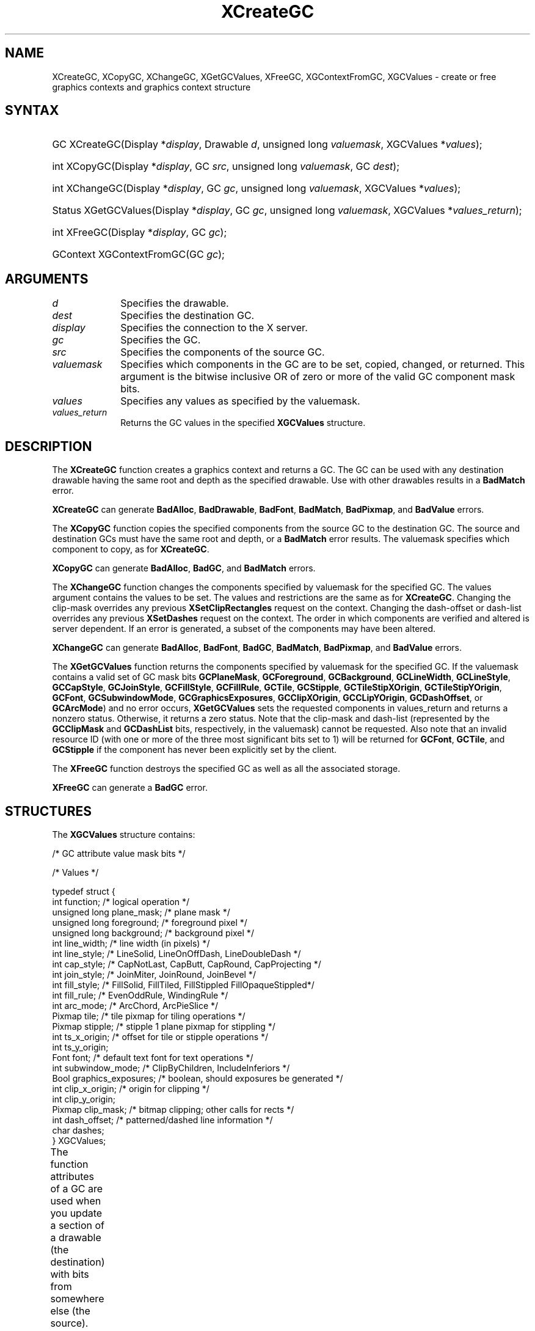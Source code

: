 '\" t
.\" Copyright \(co 1985, 1986, 1987, 1988, 1989, 1990, 1991, 1994, 1996 X Consortium
.\"
.\" Permission is hereby granted, free of charge, to any person obtaining
.\" a copy of this software and associated documentation files (the
.\" "Software"), to deal in the Software without restriction, including
.\" without limitation the rights to use, copy, modify, merge, publish,
.\" distribute, sublicense, and/or sell copies of the Software, and to
.\" permit persons to whom the Software is furnished to do so, subject to
.\" the following conditions:
.\"
.\" The above copyright notice and this permission notice shall be included
.\" in all copies or substantial portions of the Software.
.\"
.\" THE SOFTWARE IS PROVIDED "AS IS", WITHOUT WARRANTY OF ANY KIND, EXPRESS
.\" OR IMPLIED, INCLUDING BUT NOT LIMITED TO THE WARRANTIES OF
.\" MERCHANTABILITY, FITNESS FOR A PARTICULAR PURPOSE AND NONINFRINGEMENT.
.\" IN NO EVENT SHALL THE X CONSORTIUM BE LIABLE FOR ANY CLAIM, DAMAGES OR
.\" OTHER LIABILITY, WHETHER IN AN ACTION OF CONTRACT, TORT OR OTHERWISE,
.\" ARISING FROM, OUT OF OR IN CONNECTION WITH THE SOFTWARE OR THE USE OR
.\" OTHER DEALINGS IN THE SOFTWARE.
.\"
.\" Except as contained in this notice, the name of the X Consortium shall
.\" not be used in advertising or otherwise to promote the sale, use or
.\" other dealings in this Software without prior written authorization
.\" from the X Consortium.
.\"
.\" Copyright \(co 1985, 1986, 1987, 1988, 1989, 1990, 1991 by
.\" Digital Equipment Corporation
.\"
.\" Portions Copyright \(co 1990, 1991 by
.\" Tektronix, Inc.
.\"
.\" Permission to use, copy, modify and distribute this documentation for
.\" any purpose and without fee is hereby granted, provided that the above
.\" copyright notice appears in all copies and that both that copyright notice
.\" and this permission notice appear in all copies, and that the names of
.\" Digital and Tektronix not be used in in advertising or publicity pertaining
.\" to this documentation without specific, written prior permission.
.\" Digital and Tektronix makes no representations about the suitability
.\" of this documentation for any purpose.
.\" It is provided "as is" without express or implied warranty.
.\"
.\"
.ds xT X Toolkit Intrinsics \- C Language Interface
.ds xW Athena X Widgets \- C Language X Toolkit Interface
.ds xL Xlib \- C Language X Interface
.ds xC Inter-Client Communication Conventions Manual
'\" t
.TH XCreateGC __libmansuffix__ __xorgversion__ "XLIB FUNCTIONS"
.SH NAME
XCreateGC, XCopyGC, XChangeGC, XGetGCValues, XFreeGC, XGContextFromGC, XGCValues \- create or free graphics contexts and graphics context structure
.SH SYNTAX
.HP
GC XCreateGC\^(\^Display *\fIdisplay\fP\^, Drawable \fId\fP\^, unsigned long
\fIvaluemask\fP\^, XGCValues *\^\fIvalues\fP\^);
.HP
int XCopyGC\^(\^Display *\fIdisplay\fP\^, GC \fIsrc\fP\^,
unsigned long \fIvaluemask\fP\^, GC \fIdest\fP\^);
.HP
int XChangeGC\^(\^Display *\fIdisplay\fP\^, GC \fIgc\fP\^, unsigned long
\fIvaluemask\fP\^, XGCValues *\^\fIvalues\fP\^);
.HP
Status XGetGCValues\^(\^Display *\fIdisplay\fP\^, GC \fIgc\fP\^, unsigned long
\fIvaluemask\fP\^, XGCValues *\fIvalues_return\fP\^);
.HP
int XFreeGC\^(\^Display *\fIdisplay\fP\^, GC \fIgc\fP\^);
.HP
GContext XGContextFromGC\^(\^GC \fIgc\fP\^);
.SH ARGUMENTS
.IP \fId\fP 1i
Specifies the drawable.
.IP \fIdest\fP 1i
Specifies the destination GC.
.IP \fIdisplay\fP 1i
Specifies the connection to the X server.
.IP \fIgc\fP 1i
Specifies the GC.
.IP \fIsrc\fP 1i
Specifies the components of the source GC.
.IP \fIvaluemask\fP 1i
Specifies which components in the GC are to be set, copied, changed, or returned.
This argument is the bitwise inclusive OR of zero or more of the valid
GC component mask bits.
.IP \fIvalues\fP 1i
Specifies any values as specified by the valuemask.
.IP \fIvalues_return\fP 1i
Returns the GC values in the specified
.B XGCValues
structure.
.SH DESCRIPTION
The
.B XCreateGC
function creates a graphics context and returns a GC.
The GC can be used with any destination drawable having the same root
and depth as the specified drawable.
Use with other drawables results in a
.B BadMatch
error.
.LP
.B XCreateGC
can generate
.BR BadAlloc ,
.BR BadDrawable ,
.BR BadFont ,
.BR BadMatch ,
.BR BadPixmap ,
and
.B BadValue
errors.
.LP
The
.B XCopyGC
function copies the specified components from the source GC
to the destination GC.
The source and destination GCs must have the same root and depth,
or a
.B BadMatch
error results.
The valuemask specifies which component to copy, as for
.BR XCreateGC .
.LP
.B XCopyGC
can generate
.BR BadAlloc ,
.BR BadGC ,
and
.B BadMatch
errors.
.LP
The
.B XChangeGC
function changes the components specified by valuemask for
the specified GC.
The values argument contains the values to be set.
The values and restrictions are the same as for
.BR XCreateGC .
Changing the clip-mask overrides any previous
.B XSetClipRectangles
request on the context.
Changing the dash-offset or dash-list
overrides any previous
.B XSetDashes
request on the context.
The order in which components are verified and altered is server dependent.
If an error is generated, a subset of the components may have been altered.
.LP
.B XChangeGC
can generate
.BR BadAlloc ,
.BR BadFont ,
.BR BadGC ,
.BR BadMatch ,
.BR BadPixmap ,
and
.B BadValue
errors.
.LP
The
.B XGetGCValues
function returns the components specified by valuemask for the specified GC.
If the valuemask contains a valid set of GC mask bits
.Pn ( GCFunction ,
.BR GCPlaneMask ,
.BR GCForeground ,
.BR GCBackground ,
.BR GCLineWidth ,
.BR GCLineStyle ,
.BR GCCapStyle ,
.BR GCJoinStyle ,
.BR GCFillStyle ,
.BR GCFillRule ,
.BR GCTile ,
.BR GCStipple ,
.BR GCTileStipXOrigin ,
.BR GCTileStipYOrigin ,
.BR GCFont ,
.BR GCSubwindowMode ,
.BR GCGraphicsExposures ,
.BR GCClipXOrigin ,
.BR GCCLipYOrigin ,
.BR GCDashOffset ,
or
.BR GCArcMode )
and no error occurs,
.B XGetGCValues
sets the requested components in values_return and returns a nonzero status.
Otherwise, it returns a zero status.
Note that the clip-mask and dash-list (represented by the
.B GCClipMask
and
.B GCDashList
bits, respectively, in the valuemask)
cannot be requested.
Also note that an invalid resource ID (with one or more of the three
most significant bits set to 1) will be returned for
.BR GCFont ,
.BR GCTile ,
and
.B GCStipple
if the component has never been explicitly set by the client.
.LP
The
.B XFreeGC
function destroys the specified GC as well as all the associated storage.
.LP
.B XFreeGC
can generate a
.B BadGC
error.
.SH STRUCTURES
The
.B XGCValues
structure contains:
.LP
/\&* GC attribute value mask bits */
.TS
lw(.5i) lw(2.5i) lw(.75i).
\&#define	T{
.B GCFunction
T}	T{
(1L<<0)
T}
\&#define	T{
.B GCPlaneMask
T}	T{
(1L<<1)
T}
\&#define	T{
.B GCForeground
T}	T{
(1L<<2)
T}
\&#define	T{
.B GCBackground
T}	T{
(1L<<3)
T}
\&#define	T{
.B GCLineWidth
T}	T{
(1L<<4)
T}
\&#define	T{
.B GCLineStyle
T}	T{
(1L<<5)
T}
\&#define	T{
.B GCCapStyle
T}	T{
(1L<<6)
T}
\&#define	T{
.B GCJoinStyle
T}	T{
(1L<<7)
T}
\&#define	T{
.B GCFillStyle
T}	T{
(1L<<8)
T}
\&#define	T{
.B GCFillRule
T}	T{
(1L<<9)
T}
\&#define	T{
.B GCTile
T}	T{
(1L<<10)
T}
\&#define	T{
.B GCStipple
T}	T{
(1L<<11)
T}
\&#define	T{
.B GCTileStipXOrigin
T}	T{
(1L<<12)
T}
\&#define	T{
.B GCTileStipYOrigin
T}	T{
(1L<<13)
T}
\&#define	T{
.B GCFont
T}	T{
(1L<<14)
T}
\&#define	T{
.B GCSubwindowMode
T}	T{
(1L<<15)
T}
\&#define	T{
.B GCGraphicsExposures
T}	T{
(1L<<16)
T}
\&#define	T{
.B GCClipXOrigin
T}	T{
(1L<<17)
T}
\&#define	T{
.B GCClipYOrigin
T}	T{
(1L<<18)
T}
\&#define	T{
.B GCClipMask
T}	T{
(1L<<19)
T}
\&#define	T{
.B GCDashOffset
T}	T{
(1L<<20)
T}
\&#define	T{
.B GCDashList
T}	T{
(1L<<21)
T}
\&#define	T{
.B GCArcMode
T}	T{
(1L<<22)
T}
.TE
.IN "XGCValues" "" "@DEF@"
.LP
.EX
/\&* Values */

typedef struct {
        int function;   /\&* logical operation */
        unsigned long plane_mask;       /\&* plane mask */
        unsigned long foreground;       /\&* foreground pixel */
        unsigned long background;       /\&* background pixel */
        int line_width; /\&* line width (in pixels) */
        int line_style; /\&* LineSolid, LineOnOffDash, LineDoubleDash */
        int cap_style;  /\&* CapNotLast, CapButt, CapRound, CapProjecting */
        int join_style; /\&* JoinMiter, JoinRound, JoinBevel */
        int fill_style; /\&* FillSolid, FillTiled, FillStippled FillOpaqueStippled*/
        int fill_rule;  /\&* EvenOddRule, WindingRule */
        int arc_mode;   /\&* ArcChord, ArcPieSlice */
        Pixmap tile;    /\&* tile pixmap for tiling operations */
        Pixmap stipple; /\&* stipple 1 plane pixmap for stippling */
        int ts_x_origin;        /\&* offset for tile or stipple operations */
        int ts_y_origin;
        Font font;      /\&* default text font for text operations */
        int subwindow_mode;     /\&* ClipByChildren, IncludeInferiors */
        Bool graphics_exposures;        /\&* boolean, should exposures be generated */
        int clip_x_origin;      /\&* origin for clipping */
        int clip_y_origin;
        Pixmap clip_mask;       /\&* bitmap clipping; other calls for rects */
        int dash_offset;        /\&* patterned/dashed line information */
        char dashes;
} XGCValues;
.EE
.LP
The function attributes of a GC are used when you update a section of
a drawable (the destination) with bits from somewhere else (the source).
The function in a GC defines how the new destination bits are to be
computed from the source bits and the old destination bits.
.B GXcopy
is typically the most useful because it will work on a color display,
but special applications may use other functions,
particularly in concert with particular planes of a color display.
The 16 GC functions, defined in
.hN X11/X.h ,
are:
.\" are listed in Table 5-1 along with the
.\"the associated hexadecimal code
.\" and operation.
.\".CP T 1
.\"Display Functions
.TS
lw(1.5i) cw(.5i) lw(2i).
_
.sp 6p
.B
Function Name	Value	Operation
.sp 6p
_
.sp 6p
T{
.B GXclear
T}	T{
0x0
T}	T{
0
T}
T{
.B GXand
T}	T{
0x1
T}	T{
src AND dst
T}
T{
.B GXandReverse
T}	T{
0x2
T}	T{
src AND NOT dst
T}
T{
.B GXcopy
T}	T{
0x3
T}	T{
src
T}
T{
.B GXandInverted
T}	T{
0x4
T}	T{
(NOT src) AND dst
T}
T{
.B GXnoop
T}	T{
0x5
T}	T{
dst
T}
T{
.B GXxor
T}	T{
0x6
T}	T{
src XOR dst
T}
T{
.B GXor
T}	T{
0x7
T}	T{
src OR dst
T}
T{
.B GXnor
T}	T{
0x8
T}	T{
(NOT src) AND (NOT dst)
T}
T{
.B GXequiv
T}	T{
0x9
T}	T{
(NOT src) XOR dst
T}
T{
.B GXinvert
T}	T{
0xa
T}	T{
NOT dst
T}
T{
.B GXorReverse
T}	T{
0xb
T}	T{
src OR (NOT dst)
T}
T{
.B GXcopyInverted
T}	T{
0xc
T}	T{
NOT src
T}
T{
.B GXorInverted
T}	T{
0xd
T}	T{
(NOT src) OR dst
T}
T{
.B GXnand
T}	T{
0xe
T}	T{
(NOT src) OR (NOT dst)
T}
T{
.B GXset
T}	T{
0xf
T}	T{
1
T}
.sp 6p
_
.TE
.LP
Many graphics operations depend on either pixel values or planes in a GC.
.IN "Pixel value"
The planes attribute is of type long, and it specifies which planes of the
destination are to be modified, one bit per plane.
.IN "Plane" "mask"
A monochrome display has only one plane and
will be the least significant bit of the word.
As planes are added to the display hardware, they will occupy more
significant bits in the plane mask.
.LP
In graphics operations, given a source and destination pixel,
the result is computed bitwise on corresponding bits of the pixels.
That is, a Boolean operation is performed in each bit plane.
The plane_mask restricts the operation to a subset of planes.
A macro constant
.B AllPlanes
can be used to refer to all planes of the screen simultaneously.
The result is computed by the following:
.LP
.EX
((src FUNC dst) AND plane-mask) OR (dst AND (NOT plane-mask))
.EE
.LP
Range checking is not performed on the values for foreground,
background, or plane_mask.
They are simply truncated to the appropriate
number of bits.
The line-width is measured in pixels and either can be greater than or equal to
one (wide line) or can be the special value zero (thin line).
.LP
Wide lines are drawn centered on the path described by the graphics request.
Unless otherwise specified by the join-style or cap-style,
the bounding box of a wide line with endpoints [x1, y1], [x2, y2] and
width w is a rectangle with vertices at the following real coordinates:
.LP
.EX
[x1-(w*sn/2), y1+(w*cs/2)], [x1+(w*sn/2), y1-(w*cs/2)],
[x2-(w*sn/2), y2+(w*cs/2)], [x2+(w*sn/2), y2-(w*cs/2)]
.EE
.LP
Here sn is the sine of the angle of the line,
and cs is the cosine of the angle of the line.
A pixel is part of the line and so is drawn
if the center of the pixel is fully inside the bounding box
(which is viewed as having infinitely thin edges).
If the center of the pixel is exactly on the bounding box,
it is part of the line if and only if the interior is immediately to its right
(x increasing direction).
Pixels with centers on a horizontal edge are a special case and are part of
the line if and only if the interior or the boundary is immediately below
(y increasing direction) and the interior or the boundary is immediately
to the right (x increasing direction).
.LP
Thin lines (zero line-width) are one-pixel-wide lines drawn using an
unspecified, device-dependent algorithm.
There are only two constraints on this algorithm.
.IP 1. 5
If a line is drawn unclipped from [x1,y1] to [x2,y2] and
if another line is drawn unclipped from [x1+dx,y1+dy] to [x2+dx,y2+dy],
a point [x,y] is touched by drawing the first line
if and only if the point [x+dx,y+dy] is touched by drawing the second line.
.IP 2. 5
The effective set of points comprising a line cannot be affected by clipping.
That is, a point is touched in a clipped line if and only if the point
lies inside the clipping region and the point would be touched
by the line when drawn unclipped.
.LP
A wide line drawn from [x1,y1] to [x2,y2] always draws the same pixels
as a wide line drawn from [x2,y2] to [x1,y1], not counting cap-style
and join-style.
It is recommended that this property be true for thin lines,
but this is not required.
A line-width of zero may differ from a line-width of one in which pixels are
drawn.
This permits the use of many manufacturers' line drawing hardware,
which may run many times faster than the more precisely specified
wide lines.
.LP
In general,
drawing a thin line will be faster than drawing a wide line of width one.
However, because of their different drawing algorithms,
thin lines may not mix well aesthetically with wide lines.
If it is desirable to obtain precise and uniform results across all displays,
a client should always use a line-width of one rather than a line-width of zero.
.LP
The line-style defines which sections of a line are drawn:
.TS
lw(1.0i) lw(4.5i).
T{
.B LineSolid
T}	T{
The full path of the line is drawn.
T}
.sp 6p
T{
.B LineDoubleDash
T}	T{
The full path of the line is drawn,
but the even dashes are filled differently
from the odd dashes (see fill-style) with
.B CapButt
style used where even and odd dashes meet.
T}
.sp 6p
T{
.B LineOnOffDash
T}	T{
Only the even dashes are drawn,
and cap-style applies to
all internal ends of the individual dashes,
except
.B CapNotLast
is treated as
.BR CapButt .
T}
.TE
.LP
The cap-style defines how the endpoints of a path are drawn:
.IN "Graphics context" "path"
.TS
lw(1.0i) lw(4.5i).
T{
.B CapNotLast
T}	T{
This is equivalent to
.B CapButt
except that for a line-width of zero the final endpoint is not drawn.
T}
.sp 6p
T{
.B CapButt
T}	T{
The line is square at the endpoint (perpendicular to the slope of the line)
with no projection beyond.
T}
.sp 6p
T{
.B CapRound
T}	T{
The line has a circular arc with the diameter equal to the line-width,
centered on the endpoint.
(This is equivalent to
.B CapButt
for line-width of zero).
T}
.sp 6p
T{
.B CapProjecting
T}	T{
The line is square at the end, but the path continues beyond the endpoint
for a distance equal to half the line-width.
(This is equivalent to
.B CapButt
for line-width of zero).
T}
.TE
.LP
The join-style defines how corners are drawn for wide lines:
.TS
lw(1.0i) lw(4.5i).
T{
.B JoinMiter
T}	T{
The outer edges of two lines extend to meet at an angle.
However, if the angle is less than 11 degrees,
then a
.B JoinBevel
join-style is used instead.
T}
.sp 6p
T{
.B JoinRound
T}	T{
The corner is a circular arc with the diameter equal to the line-width,
centered on the joinpoint.
T}
.sp 6p
T{
.B JoinBevel
T}	T{
The corner has
.B CapButt
endpoint styles with the triangular notch filled.
T}
.TE
.LP
For a line with coincident endpoints (x1=x2, y1=y2),
when the cap-style is applied to both endpoints,
the semantics depends on the line-width and the cap-style:
.TS
lw(1.0i) lw(.5i) lw(4i).
T{
.B CapNotLast
T}	T{
thin
T}	T{
The results are device dependent,
but the desired effect is that nothing is drawn.
T}
.sp 6p
T{
.B CapButt
T}	T{
thin
T}	T{
The results are device dependent,
but the desired effect is that a single pixel is drawn.
T}
.sp 6p
T{
.B CapRound
T}	T{
thin
T}	T{
The results are the same as for
.BR CapButt /thin.
T}
.sp 6p
T{
.B CapProjecting
T}	T{
thin
T}	T{
The results are the same as for
.BR CapButt /thin.
T}
.sp 6p
T{
.B CapButt
T}	T{
wide
T}	T{
Nothing is drawn.
T}
.sp 6p
T{
.B CapRound
T}	T{
wide
T}	T{
The closed path is a circle, centered at the endpoint, and
with the diameter equal to the line-width.
T}
.sp 6p
T{
.B CapProjecting
T}	T{
wide
T}	T{
The closed path is a square, aligned with the coordinate axes, centered at the
endpoint, and with the sides equal to the line-width.
T}
.TE
.LP
For a line with coincident endpoints (x1=x2, y1=y2),
when the join-style is applied at one or both endpoints,
the effect is as if the line was removed from the overall path.
However, if the total path consists of or is reduced to a single point joined
with itself, the effect is the same as when the cap-style is applied at both
endpoints.
.LP
The tile/stipple represents an infinite two-dimensional plane,
with the tile/stipple replicated in all dimensions.
When that plane is superimposed on the drawable
for use in a graphics operation, the upper-left corner
of some instance of the tile/stipple is at the coordinates within
the drawable specified by the tile/stipple origin.
The tile/stipple and clip origins are interpreted relative to the
origin of whatever destination drawable is specified in a graphics
request.
The tile pixmap must have the same root and depth as the GC,
or a
.B BadMatch
error results.
The stipple pixmap must have depth one and must have the same root as the
GC, or a
.B BadMatch
error results.
For stipple operations where the fill-style is
.B FillStippled
but not
.BR FillOpaqueStippled ,
the stipple pattern is tiled in a
single plane and acts as an additional clip mask to be ANDed with the clip-mask.
Although some sizes may be faster to use than others,
any size pixmap can be used for tiling or stippling.
.LP
The fill-style defines the contents of the source for line, text, and
fill requests.
For all text and fill requests (for example,
.BR XDrawText ,
.BR XDrawText16 ,
.BR XFillRectangle ,
.BR XFillPolygon ,
and
.BR XFillArc );
for line requests
with line-style
.B LineSolid
(for example,
.BR XDrawLine ,
.BR XDrawSegments ,
.BR XDrawRectangle ,
.BR XDrawArc );
and for the even dashes for line requests with line-style
.B LineOnOffDash
or
.BR LineDoubleDash ,
the following apply:
.TS
lw(1.5i) lw(4i).
T{
.B FillSolid
T}	T{
Foreground
T}
.sp 6p
T{
.B FillTiled
T}	T{
Tile
T}
.sp 6p
T{
.B FillOpaqueStippled
T}	T{
A tile with the same width and height as stipple,
but with background everywhere stipple has a zero
and with foreground everywhere stipple has a one
T}
.sp 6p
T{
.B FillStippled
T}	T{
Foreground masked by stipple
T}
.TE
.LP
When drawing lines with line-style
.BR LineDoubleDash ,
the odd dashes are controlled by the fill-style in the following manner:
.TS
lw(1.5i) lw(4i).
T{
.B FillSolid
T}	T{
Background
T}
.sp 6p
T{
.B FillTiled
T}	T{
Same as for even dashes
T}
.sp 6p
T{
.B FillOpaqueStippled
T}	T{
Same as for even dashes
T}
.sp 6p
T{
.B FillStippled
T}	T{
Background masked by stipple
T}
.TE
.LP
Storing a pixmap in a GC might or might not result in a copy
being made.
If the pixmap is later used as the destination for a graphics request,
the change might or might not be reflected in the GC.
If the pixmap is used simultaneously in a graphics request both as
a destination and as a tile or stipple,
the results are undefined.
.LP
For optimum performance,
you should draw as much as possible with the same GC
(without changing its components).
The costs of changing GC components relative to using different GCs
depend on the display hardware and the server implementation.
It is quite likely that some amount of GC information will be
cached in display hardware and that such hardware can only cache a small number
of GCs.
.LP
The dashes value is actually a simplified form of the
more general patterns that can be set with
.BR XSetDashes .
Specifying a
value of N is equivalent to specifying the two-element list [N, N] in
.BR XSetDashes .
The value must be nonzero,
or a
.B BadValue
error results.
.LP
The clip-mask restricts writes to the destination drawable.
If the clip-mask is set to a pixmap,
it must have depth one and have the same root as the GC,
or a
.B BadMatch
error results.
If clip-mask is set to
.BR None ,
the pixels are always drawn regardless of the clip origin.
The clip-mask also can be set by calling the
.B XSetClipRectangles
or
.B XSetRegion
functions.
Only pixels where the clip-mask has a bit set to 1 are drawn.
Pixels are not drawn outside the area covered by the clip-mask
or where the clip-mask has a bit set to 0.
The clip-mask affects all graphics requests.
The clip-mask does not clip sources.
The clip-mask origin is interpreted relative to the origin of whatever
destination drawable is specified in a graphics request.
.LP
You can set the subwindow-mode to
.B ClipByChildren
or
.BR IncludeInferiors .
For
.BR ClipByChildren ,
both source and destination windows are
additionally clipped by all viewable
.B InputOutput
children.
For
.BR IncludeInferiors ,
neither source nor destination window is clipped by inferiors.
This will result in including subwindow contents in the source
and drawing through subwindow boundaries of the destination.
The use of
.B IncludeInferiors
on a window of one depth with mapped
inferiors of differing depth is not illegal, but the semantics are
undefined by the core protocol.
.LP
The fill-rule defines what pixels are inside (drawn) for
paths given in
.B XFillPolygon
requests and can be set to
.B EvenOddRule
or
.BR WindingRule .
For
.BR EvenOddRule ,
a point is inside if
an infinite ray with the point as origin crosses the path an odd number
of times.
For
.BR WindingRule ,
a point is inside if an infinite ray with the
point as origin crosses an unequal number of clockwise and
counterclockwise directed path segments.
A clockwise directed path segment is one that crosses the ray from left to
right as observed from the point.
A counterclockwise segment is one that crosses the ray from right to left
as observed from the point.
The case where a directed line segment is coincident with the ray is
uninteresting because you can simply choose a different ray that is not
coincident with a segment.
.LP
For both
.B EvenOddRule
and
.BR WindingRule ,
a point is infinitely small,
and the path is an infinitely thin line.
A pixel is inside if the center point of the pixel is inside
and the center point is not on the boundary.
If the center point is on the boundary,
the pixel is inside if and only if the polygon interior is immediately to
its right (x increasing direction).
Pixels with centers on a horizontal edge are a special case
and are inside if and only if the polygon interior is immediately below
(y increasing direction).
.LP
The arc-mode controls filling in the
.B XFillArcs
function and can be set to
.B ArcPieSlice
or
.BR ArcChord .
For
.BR ArcPieSlice ,
the arcs are pie-slice filled.
For
.BR ArcChord ,
the arcs are chord filled.
.LP
The graphics-exposure flag controls
.B GraphicsExpose
event generation
for
.B XCopyArea
and
.B XCopyPlane
requests (and any similar requests defined by extensions).
.SH DIAGNOSTICS
.TP 1i
.B BadAlloc
The server failed to allocate the requested resource or server memory.
.TP 1i
.B BadDrawable
A value for a Drawable argument does not name a defined Window or Pixmap.
.TP 1i
.B BadFont
A value for a Font or GContext argument does not name a defined Font.
.TP 1i
.B BadGC
A value for a GContext argument does not name a defined GContext.
.TP 1i
.B BadMatch
An
.B InputOnly
window is used as a Drawable.
.TP 1i
.B BadMatch
Some argument or pair of arguments has the correct type and range but fails
to match in some other way required by the request.
.TP 1i
.B BadPixmap
A value for a Pixmap argument does not name a defined Pixmap.
.TP 1i
.B BadValue
Some numeric value falls outside the range of values accepted by the request.
Unless a specific range is specified for an argument, the full range defined
by the argument's type is accepted.
Any argument defined as a set of
alternatives can generate this error.
.SH "SEE ALSO"
AllPlanes(__libmansuffix__),
XCopyArea(__libmansuffix__),
XCreateRegion(__libmansuffix__),
XDrawArc(__libmansuffix__),
XDrawLine(__libmansuffix__),
XDrawRectangle(__libmansuffix__),
XDrawText(__libmansuffix__),
XFillRectangle(__libmansuffix__),
XQueryBestSize(__libmansuffix__),
XSetArcMode(__libmansuffix__),
XSetClipOrigin(__libmansuffix__),
XSetFillStyle(__libmansuffix__),
XSetFont(__libmansuffix__),
XSetLineAttributes(__libmansuffix__),
XSetState(__libmansuffix__),
XSetTile(__libmansuffix__)
.br
\fI\*(xL\fP
